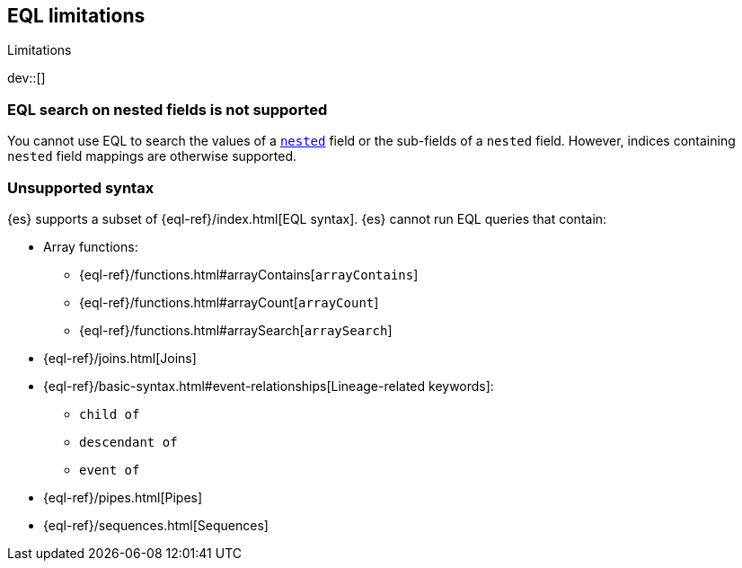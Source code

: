 [role="xpack"]
[testenv="basic"]
[[eql-limitations]]
== EQL limitations
++++
<titleabbrev>Limitations</titleabbrev>
++++

dev::[]

[discrete]
[[eql-nested-fields]]
=== EQL search on nested fields is not supported

You cannot use EQL to search the values of a <<nested,`nested`>> field or the
sub-fields of a `nested` field. However, indices containing `nested` field
mappings are otherwise supported.

[discrete]
[[eql-unsupported-syntax]]
=== Unsupported syntax

{es} supports a subset of {eql-ref}/index.html[EQL syntax]. {es} cannot run EQL
queries that contain:

* Array functions:
** {eql-ref}/functions.html#arrayContains[`arrayContains`]
** {eql-ref}/functions.html#arrayCount[`arrayCount`]
** {eql-ref}/functions.html#arraySearch[`arraySearch`]

* {eql-ref}/joins.html[Joins]

* {eql-ref}/basic-syntax.html#event-relationships[Lineage-related keywords]:
** `child of`
** `descendant of`
** `event of`

* {eql-ref}/pipes.html[Pipes]

* {eql-ref}/sequences.html[Sequences]